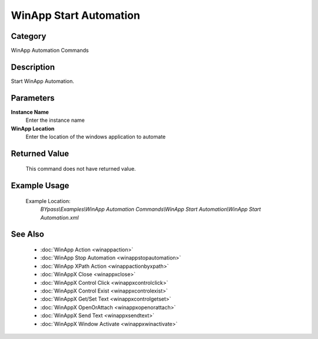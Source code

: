 WinApp Start Automation
=======================

Category
--------
WinApp Automation Commands

Description
-----------

Start WinApp Automation.

Parameters
----------

**Instance Name**
	Enter the instance name

**WinApp Location**
	Enter the location of the windows application to automate



Returned Value
--------------
	This command does not have returned value.

Example Usage
-------------

	Example Location:  
		`BYpass\\Examples\\WinApp Automation Commands\\WinApp Start Automation\\WinApp Start Automation.xml`

See Also
--------
	- :doc:`WinApp Action <winappaction>`
	- :doc:`WinApp Stop Automation <winappstopautomation>`
	- :doc:`WinApp XPath Action <winappactionbyxpath>`
	- :doc:`WinAppX Close <winappxclose>`
	- :doc:`WinAppX Control Click <winappxcontrolclick>`
	- :doc:`WinAppX Control Exist <winappxcontrolexist>`
	- :doc:`WinAppX Get/Set Text <winappxcontrolgetset>`
	- :doc:`WinAppX OpenOrAttach <winappxopenorattach>`
	- :doc:`WinAppX Send Text <winappxsendtext>`
	- :doc:`WinAppX Window Activate <winappxwinactivate>`

	
